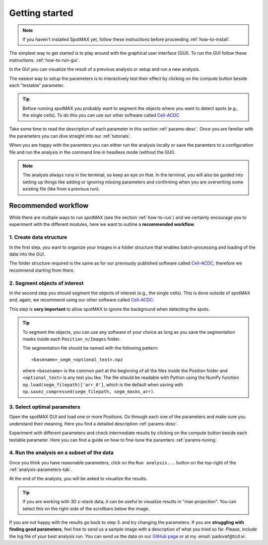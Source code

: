 .. _Cell-ACDC: https://cell-acdc.readthedocs.io/en/latest/index.html

.. |compute| image:: ../images/compute.png
    :width: 20

Getting started
===============

.. note::
    
    If you haven't installed SpotMAX yet, follow these instructions before proceeding 
    :ref:`how-to-install`.

The simplest way to get started is to play around with the graphical user interface (GUI). 
To run the GUI follow these instructions: :ref:`how-to-run-gui`.

In the GUI you can visualize the result of a previous analysis or setup and run a 
new analysis. 

The easiest way to setup the parameters is to interactively test their effect by 
clicking on the compute button beside each "testable" parameter. 

.. tip:: 

    Before running spotMAX you probably want to segment the objects where 
    you want to detect spots (e.g., the single cells). To do this you can use 
    our other software called `Cell-ACDC`_

Take some time to read the description of each parameter in this section 
:ref:`params-desc`. Once you are familiar with the parameters you can dive straight 
into our :ref:`tutorials`. 

When you are happy with the paramters you can either run the analysis locally or 
save the paramters to a configuration file and run the analysis in the command line 
in headless mode (without the GUI). 

.. note:: 

    The analysis always runs in the terminal, so keep an eye on that. 
    In the terminal, you will also be guided into setting up things like adding 
    or ignoring missing parameters and confirming when you are overwriting some 
    existing file (like from a previous run).

Recommended workflow
--------------------

While there are multiple ways to run spotMAX (see the section :ref:`how-to-run`) 
and we certainly encourage you to experiment with the different modules, here 
we want to outline a **recommended workflow**. 

1. Create data structure
~~~~~~~~~~~~~~~~~~~~~~~~

In the first step, you want to organize your images in a folder structure that 
enables batch-processing and loading of the data into the GUI. 

The folder structure required is the same as for our previously published 
software called `Cell-ACDC`_, therefore we recommend starting from there. 

2. Segment objects of interest
~~~~~~~~~~~~~~~~~~~~~~~~~~~~~~

In the second step you should segment the objects of interest (e.g., the single 
cells). This is done outside of spotMAX and, again, we recommend using our
other software called `Cell-ACDC`_. 

This step is **very important** to allow spotMAX to ignore the background when 
detecting the spots. 

.. tip:: 

    To segment the objects, you can use any software of your choice as long 
    as you save the segmentation masks inside each ``Position_n/Images`` folder. 

    The segmentation file should be named with the following pattern::

        <basename>_segm_<optional_text>.npz
    
    where ``<basename>`` is the common part at the beginning of all the files 
    inside the Position folder and ``<optional_text>`` is any text you like. 
    The file should be readable with Python using the NumPy function 
    ``np.load(segm_filepath)['arr_0']``, which is the default when saving 
    with ``np.savez_compressed(segm_filepath, segm_masks_arr)``. 

3. Select optimal parameters
~~~~~~~~~~~~~~~~~~~~~~~~~~~~

Open the spotMAX GUI and load one or more Positions. Go through each one of the 
parameters and make sure you understand their meaning. Here you find a detailed 
description :ref:`params-desc`. 

.. seealso::

    We are constantly improving this documentation and we would like to write a FAQ section. 
    If you want to help out, **feel free to submit the questions you have** on our 
    `GitHub page <https://github.com/ElpadoCan/spotMAX/issues>`_.

Experiment with different parameters and check intermediate results by clicking 
on the |compute| compute button beside each testable parameter. Here you can 
find a guide on how to fine-tune the paramters :ref:`params-tuning`. 

4. Run the analysis on a subset of the data
~~~~~~~~~~~~~~~~~~~~~~~~~~~~~~~~~~~~~~~~~~~

Once you think you have reasonable parameters, click on the ``Run analysis...`` 
button on the top-right of the :ref:`analysis-parameters-tab`. 

At the end of the analysis, you will be asked to visualize the results. 

.. tip:: 

    If you are working with 3D z-stack data, it can be useful to visualize 
    results in "max-projection". You can select this on the right-side of the 
    scrollbars below the image. 

If you are not happy with the results go back to step 3. and try changing the
parameters. If you are **struggling with finding good parameters**, feel free to 
send us a sample image with a description of what you tried so far. Please, 
include the log file of your best analysis run. You can send us the data 
on our `GitHub page <https://github.com/ElpadoCan/spotMAX/issues>`_ or 
at my :email:`padovaf@tcd.ie`. 
